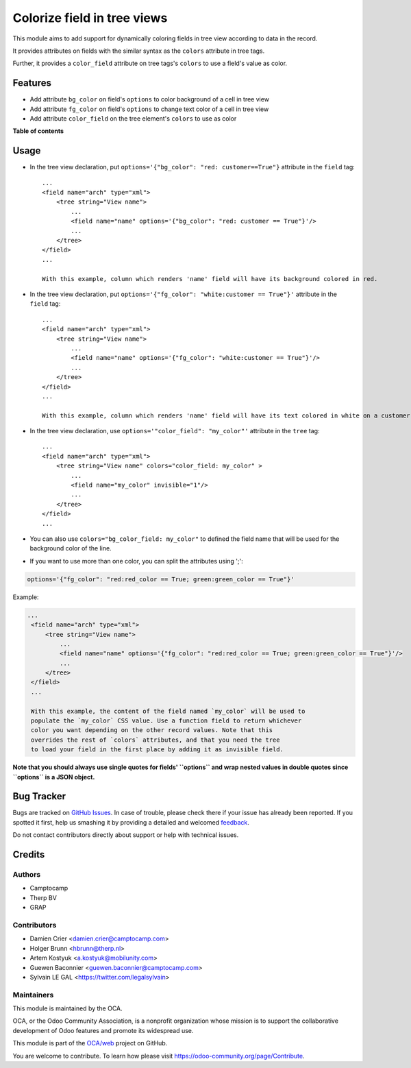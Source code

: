 ============================
Colorize field in tree views
============================

.. !!!!!!!!!!!!!!!!!!!!!!!!!!!!!!!!!!!!!!!!!!!!!!!!!!!!
   !! This file is generated by oca-gen-addon-readme !!
   !! changes will be overwritten.                   !!
   !!!!!!!!!!!!!!!!!!!!!!!!!!!!!!!!!!!!!!!!!!!!!!!!!!!!

.. |badge1| image:: https://img.shields.io/badge/maturity-Beta-yellow.png
    :target: https://odoo-community.org/page/development-status
    :alt: Beta
.. |badge2| image:: https://img.shields.io/badge/licence-AGPL--3-blue.png
    :target: http://www.gnu.org/licenses/agpl-3.0-standalone.html
    :alt: License: AGPL-3
.. |badge3| image:: https://img.shields.io/badge/github-OCA%2Fweb-lightgray.png?logo=github
    :target: https://github.com/OCA/web/tree/12.0/web_tree_dynamic_colored_field
    :alt: OCA/web
.. |badge4| image:: https://img.shields.io/badge/weblate-Translate%20me-F47D42.png
    :target: https://translation.odoo-community.org/projects/web-12-0/web-12-0-web_tree_dynamic_colored_field
    :alt: Translate me on Weblate
.. |badge5| image:: https://img.shields.io/badge/runbot-Try%20me-875A7B.png
    :target: https://runbot.odoo-community.org/runbot/162/12.0
    :alt: Try me on Runbot

|badge1| |badge2| |badge3| |badge4| |badge5| 

This module aims to add support for dynamically coloring fields in tree view
according to data in the record.

It provides attributes on fields with the similar syntax as the ``colors`` attribute
in tree tags.

Further, it provides a ``color_field`` attribute on tree tags's ``colors`` to use
a field's value as color.

Features
========

* Add attribute ``bg_color`` on field's ``options`` to color background of a cell in tree view
* Add attribute ``fg_color`` on field's ``options`` to change text color of a cell in tree view
* Add attribute ``color_field`` on the tree element's ``colors`` to use as color

**Table of contents**

.. contents::
   :local:

Usage
=====

* In the tree view declaration, put ``options='{"bg_color": "red: customer==True"}`` attribute in the ``field`` tag::

    ...
    <field name="arch" type="xml">
        <tree string="View name">
            ...
            <field name="name" options='{"bg_color": "red: customer == True"}'/>
            ...
        </tree>
    </field>
    ...

    With this example, column which renders 'name' field will have its background colored in red.

* In the tree view declaration, put ``options='{"fg_color": "white:customer == True"}'`` attribute in the ``field`` tag::

    ...
    <field name="arch" type="xml">
        <tree string="View name">
            ...
            <field name="name" options='{"fg_color": "white:customer == True"}'/>
            ...
        </tree>
    </field>
    ...

    With this example, column which renders 'name' field will have its text colored in white on a customer records.

* In the tree view declaration, use ``options='"color_field": "my_color"'`` attribute in the ``tree`` tag::

    ...
    <field name="arch" type="xml">
        <tree string="View name" colors="color_field: my_color" >
            ...
            <field name="my_color" invisible="1"/>
            ...
        </tree>
    </field>
    ...

* You can also use ``colors="bg_color_field: my_color"`` to defined the field name that will be used
  for the background color of the line.

* If you want to use more than one color, you can split the attributes using ';':

.. code::

   options='{"fg_color": "red:red_color == True; green:green_color == True"}'

Example:

.. code:: xml

   ...
    <field name="arch" type="xml">
        <tree string="View name">
            ...
            <field name="name" options='{"fg_color": "red:red_color == True; green:green_color == True"}'/>
            ...
        </tree>
    </field>
    ...

    With this example, the content of the field named `my_color` will be used to
    populate the `my_color` CSS value. Use a function field to return whichever
    color you want depending on the other record values. Note that this
    overrides the rest of `colors` attributes, and that you need the tree
    to load your field in the first place by adding it as invisible field.

**Note that you should always use single quotes for fields' ``options`` and wrap nested values in double quotes since ``options`` is a JSON object.**

Bug Tracker
===========

Bugs are tracked on `GitHub Issues <https://github.com/OCA/web/issues>`_.
In case of trouble, please check there if your issue has already been reported.
If you spotted it first, help us smashing it by providing a detailed and welcomed
`feedback <https://github.com/OCA/web/issues/new?body=module:%20web_tree_dynamic_colored_field%0Aversion:%2012.0%0A%0A**Steps%20to%20reproduce**%0A-%20...%0A%0A**Current%20behavior**%0A%0A**Expected%20behavior**>`_.

Do not contact contributors directly about support or help with technical issues.

Credits
=======

Authors
~~~~~~~

* Camptocamp
* Therp BV
* GRAP

Contributors
~~~~~~~~~~~~

* Damien Crier <damien.crier@camptocamp.com>
* Holger Brunn <hbrunn@therp.nl>
* Artem Kostyuk <a.kostyuk@mobilunity.com>
* Guewen Baconnier <guewen.baconnier@camptocamp.com>
* Sylvain LE GAL <https://twitter.com/legalsylvain>

Maintainers
~~~~~~~~~~~

This module is maintained by the OCA.

.. image:: https://odoo-community.org/logo.png
   :alt: Odoo Community Association
   :target: https://odoo-community.org

OCA, or the Odoo Community Association, is a nonprofit organization whose
mission is to support the collaborative development of Odoo features and
promote its widespread use.

This module is part of the `OCA/web <https://github.com/OCA/web/tree/12.0/web_tree_dynamic_colored_field>`_ project on GitHub.

You are welcome to contribute. To learn how please visit https://odoo-community.org/page/Contribute.
